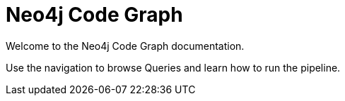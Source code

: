 = Neo4j Code Graph

Welcome to the Neo4j Code Graph documentation.

Use the navigation to browse Queries and learn how to run the pipeline.
